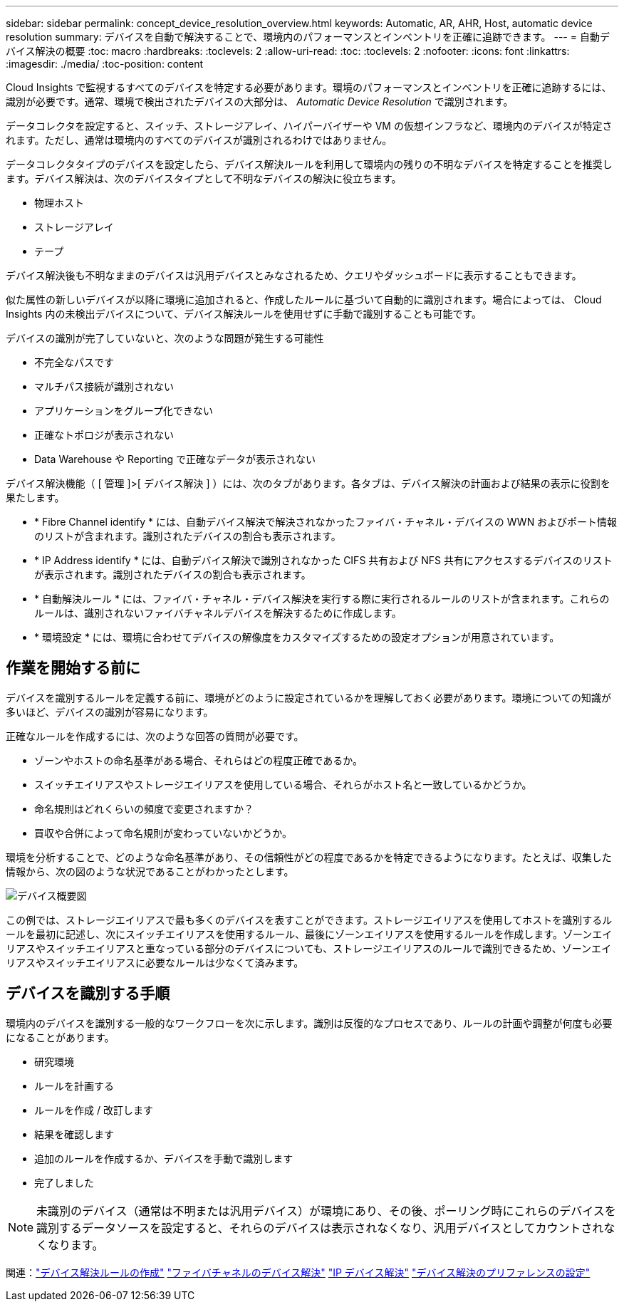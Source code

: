 ---
sidebar: sidebar 
permalink: concept_device_resolution_overview.html 
keywords: Automatic, AR, AHR, Host, automatic device resolution 
summary: デバイスを自動で解決することで、環境内のパフォーマンスとインベントリを正確に追跡できます。 
---
= 自動デバイス解決の概要
:toc: macro
:hardbreaks:
:toclevels: 2
:allow-uri-read: 
:toc: 
:toclevels: 2
:nofooter: 
:icons: font
:linkattrs: 
:imagesdir: ./media/
:toc-position: content


[role="lead"]
Cloud Insights で監視するすべてのデバイスを特定する必要があります。環境のパフォーマンスとインベントリを正確に追跡するには、識別が必要です。通常、環境で検出されたデバイスの大部分は、 _Automatic Device Resolution_ で識別されます。

データコレクタを設定すると、スイッチ、ストレージアレイ、ハイパーバイザーや VM の仮想インフラなど、環境内のデバイスが特定されます。ただし、通常は環境内のすべてのデバイスが識別されるわけではありません。

データコレクタタイプのデバイスを設定したら、デバイス解決ルールを利用して環境内の残りの不明なデバイスを特定することを推奨します。デバイス解決は、次のデバイスタイプとして不明なデバイスの解決に役立ちます。

* 物理ホスト
* ストレージアレイ
* テープ


デバイス解決後も不明なままのデバイスは汎用デバイスとみなされるため、クエリやダッシュボードに表示することもできます。

似た属性の新しいデバイスが以降に環境に追加されると、作成したルールに基づいて自動的に識別されます。場合によっては、 Cloud Insights 内の未検出デバイスについて、デバイス解決ルールを使用せずに手動で識別することも可能です。

デバイスの識別が完了していないと、次のような問題が発生する可能性

* 不完全なパスです
* マルチパス接続が識別されない
* アプリケーションをグループ化できない
* 正確なトポロジが表示されない
* Data Warehouse や Reporting で正確なデータが表示されない


デバイス解決機能（ [ 管理 ]>[ デバイス解決 ] ）には、次のタブがあります。各タブは、デバイス解決の計画および結果の表示に役割を果たします。

* * Fibre Channel identify * には、自動デバイス解決で解決されなかったファイバ・チャネル・デバイスの WWN およびポート情報のリストが含まれます。識別されたデバイスの割合も表示されます。
* * IP Address identify * には、自動デバイス解決で識別されなかった CIFS 共有および NFS 共有にアクセスするデバイスのリストが表示されます。識別されたデバイスの割合も表示されます。
* * 自動解決ルール * には、ファイバ・チャネル・デバイス解決を実行する際に実行されるルールのリストが含まれます。これらのルールは、識別されないファイバチャネルデバイスを解決するために作成します。
* * 環境設定 * には、環境に合わせてデバイスの解像度をカスタマイズするための設定オプションが用意されています。




== 作業を開始する前に

デバイスを識別するルールを定義する前に、環境がどのように設定されているかを理解しておく必要があります。環境についての知識が多いほど、デバイスの識別が容易になります。

正確なルールを作成するには、次のような回答の質問が必要です。

* ゾーンやホストの命名基準がある場合、それらはどの程度正確であるか。
* スイッチエイリアスやストレージエイリアスを使用している場合、それらがホスト名と一致しているかどうか。


* 命名規則はどれくらいの頻度で変更されますか？
* 買収や合併によって命名規則が変わっていないかどうか。


環境を分析することで、どのような命名基準があり、その信頼性がどの程度であるかを特定できるようになります。たとえば、収集した情報から、次の図のような状況であることがわかったとします。

image:Device_Resolution_Venn.png["デバイス概要図"]

この例では、ストレージエイリアスで最も多くのデバイスを表すことができます。ストレージエイリアスを使用してホストを識別するルールを最初に記述し、次にスイッチエイリアスを使用するルール、最後にゾーンエイリアスを使用するルールを作成します。ゾーンエイリアスやスイッチエイリアスと重なっている部分のデバイスについても、ストレージエイリアスのルールで識別できるため、ゾーンエイリアスやスイッチエイリアスに必要なルールは少なくて済みます。



== デバイスを識別する手順

環境内のデバイスを識別する一般的なワークフローを次に示します。識別は反復的なプロセスであり、ルールの計画や調整が何度も必要になることがあります。

* 研究環境
* ルールを計画する
* ルールを作成 / 改訂します
* 結果を確認します
* 追加のルールを作成するか、デバイスを手動で識別します
* 完了しました



NOTE: 未識別のデバイス（通常は不明または汎用デバイス）が環境にあり、その後、ポーリング時にこれらのデバイスを識別するデータソースを設定すると、それらのデバイスは表示されなくなり、汎用デバイスとしてカウントされなくなります。

関連：link:task_device_resolution_rules.html["デバイス解決ルールの作成"]
link:task_device_resolution_fibre_channel.html["ファイバチャネルのデバイス解決"]
link:task_device_resolution_ip.html["IP デバイス解決"]
link:task_device_resolution_preferences.html["デバイス解決のプリファレンスの設定"]
